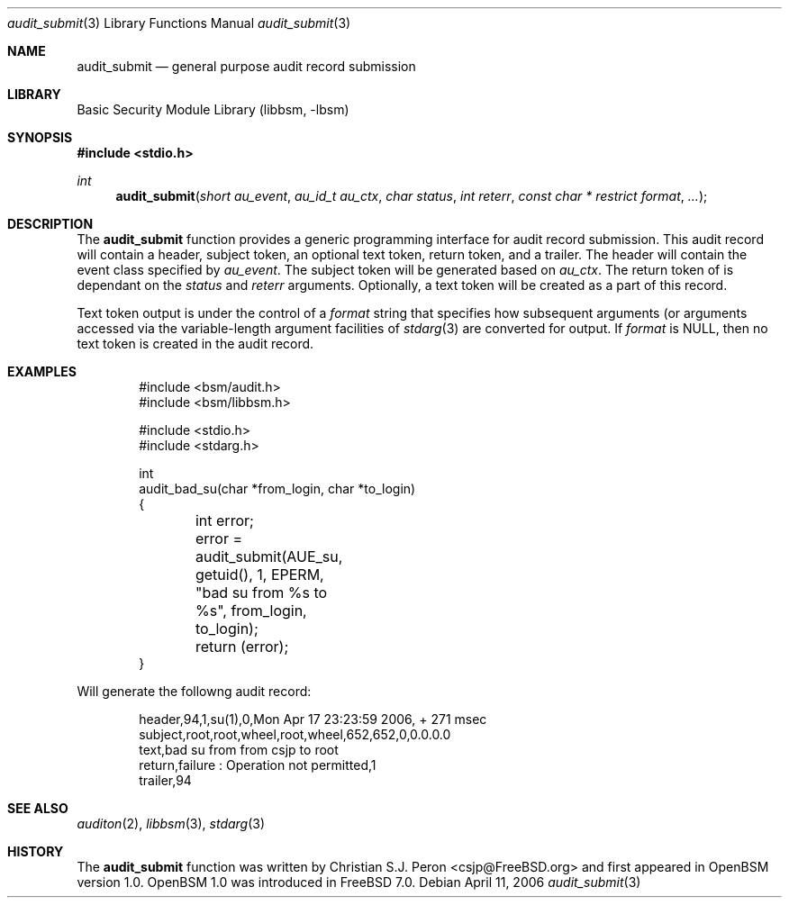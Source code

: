 .Dd April 11, 2006
.Dt audit_submit 3
.Os
.Sh NAME
.Nm audit_submit
.Nd general purpose audit record submission
.Sh LIBRARY
.Lb libbsm
.Sh SYNOPSIS
.In stdio.h
.Ft int
.Fn audit_submit "short au_event" "au_id_t au_ctx" "char status" "int reterr" "const char * restrict format" ...
.Sh DESCRIPTION
The
.Nm
function provides a generic programming interface for audit record submission.
This audit record will contain a header, subject token, an optional text token,
return token, and a trailer. The header will contain the event class specified
by
.Fa au_event .
The subject token will be generated based on
.Fa au_ctx .
The return token of is dependant on the
.Fa status
and
.Fa reterr
arguments. Optionally, a text token will be created as a part of this record.
.Pp
Text token output is under the control of a
.Fa format
string that specifies how subsequent arguments (or arguments accessed via the
variable-length argument facilities of
.Xr stdarg 3
are converted for output. If
.Fa format
is NULL, then no text token is created in the audit record.
.Sh EXAMPLES
.Pp
.Bd -literal -offset indent
#include <bsm/audit.h>
#include <bsm/libbsm.h>

#include <stdio.h>
#include <stdarg.h>

int
audit_bad_su(char *from_login, char *to_login)
{
	int error;

	error = audit_submit(AUE_su, getuid(), 1, EPERM,
	    "bad su from %s to %s", from_login, to_login);
	return (error);
}
.Ed
.Pp
Will generate the followng audit record:
.Bd -literal -offset indent
header,94,1,su(1),0,Mon Apr 17 23:23:59 2006, + 271 msec
subject,root,root,wheel,root,wheel,652,652,0,0.0.0.0
text,bad su from from csjp to root
return,failure : Operation not permitted,1
trailer,94
.Ed
.Sh SEE ALSO
.Xr auditon 2 ,
.Xr libbsm 3 ,
.Xr stdarg 3
.Sh HISTORY
The
.Nm
function was written by Christian S.J. Peron <csjp@FreeBSD.org> and
first appeared in OpenBSM version 1.0. OpenBSM 1.0 was introduced in
FreeBSD 7.0.
